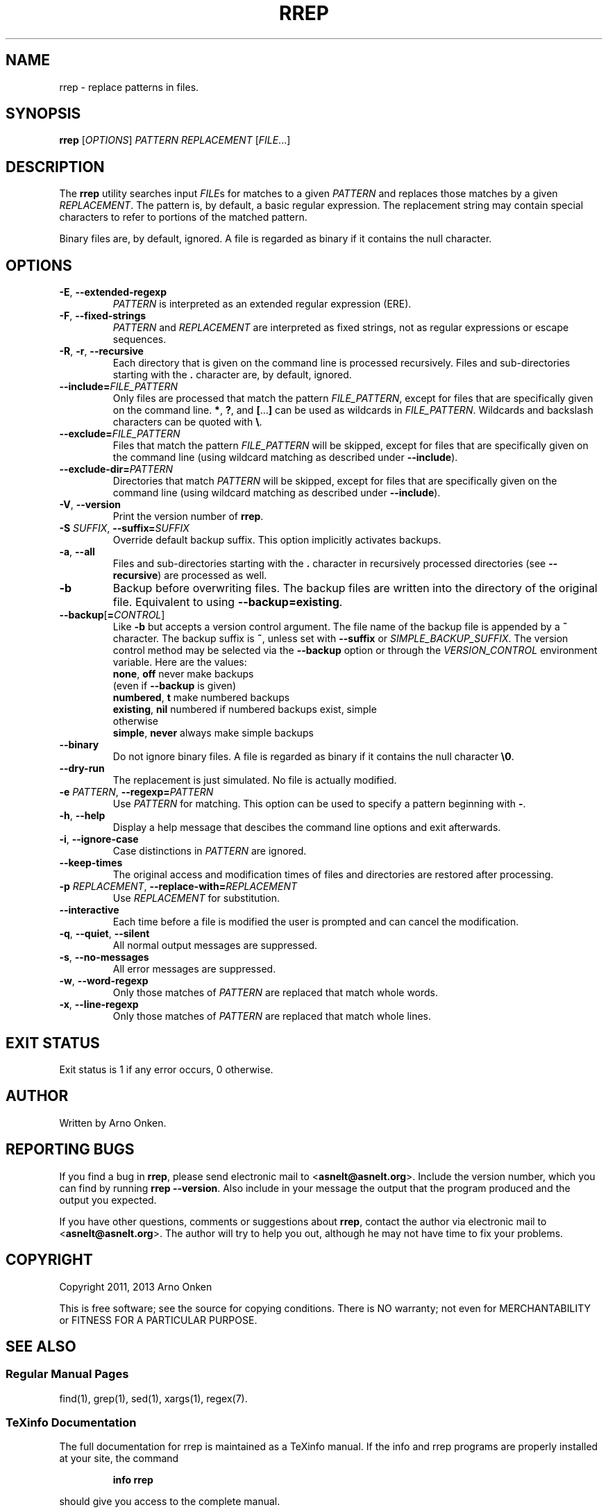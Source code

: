 .IX Title "RREP 1"
.TH RREP 1 "rrep @VERSION@" "User Commands"
.nh
.SH "NAME"
rrep \- replace patterns in files.
.SH "SYNOPSIS"
.B rrep
.RI [ OPTIONS ]
.I PATTERN
.I REPLACEMENT
.RI [ FILE .\|.\|.]
.SH "DESCRIPTION"
The \fBrrep\fR utility searches input
.IR FILE s
for matches to a given
.I PATTERN
and replaces those matches by a given
.IR REPLACEMENT .
The pattern is, by default, a basic regular expression.
The replacement string may contain special characters to refer to portions of
the matched pattern.
.PP
Binary files are, by default, ignored.
A file is regarded as binary if it contains the null character.
.SH "OPTIONS"
.TP
.BR \-E ", " \-\^\-extended\-regexp
.I PATTERN
is interpreted as an extended regular expression (ERE).
.TP
.BR \-F ", " \-\^\-fixed\-strings
.I PATTERN
and
.I REPLACEMENT
are interpreted as fixed strings, not as regular expressions or escape
sequences.
.TP
.BR \-R ", " \-r ", " \-\^\-recursive
Each directory that is given on the command line is processed recursively.
Files and sub-directories starting with the
.B .
character are, by default, ignored.
.TP
.BI \-\^\-include= FILE_PATTERN
Only files are processed that match the pattern
.IR FILE_PATTERN ,
except for files that are specifically given on the command line.
\fB*\fR, \fB?\fR, and \fB[\fR...\fB]\fR can be used as wildcards in
.IR FILE_PATTERN .
Wildcards and backslash characters can be quoted with \fB\e\fR.
.TP
.BI \-\^\-exclude= FILE_PATTERN
Files that match the pattern
.I FILE_PATTERN
will be skipped, except for files that are specifically given on the command
line (using wildcard matching as described under \fB\-\^\-include\fR).
.TP
.BI \-\^\-exclude\-dir= PATTERN
Directories that match
.I PATTERN
will be skipped, except for files that are specifically given on the command
line (using wildcard matching as described under \fB\-\^\-include\fR).
.TP
.BR \-V ", " \-\^\-version
Print the version number of \fBrrep\fR.
.TP
.BI \-S " SUFFIX" "\fR,\fP \-\^\-suffix=" SUFFIX
Override default backup suffix.
This option implicitly activates backups.
.TP
.BR \-a ", " \-\^\-all
Files and sub-directories starting with the \fB.\fR character in recursively
processed directories (see \fB\-\^\-recursive\fR) are processed as well.
.TP
.BR \-b
Backup before overwriting files.
The backup files are written into the directory of the original file.
Equivalent to using
\fB\-\^\-backup=existing\fR.
.TP
.BI \-\^\-backup \fR[\fP = CONTROL \fR]\fP
Like \fB\-b\fR but accepts a version control argument.
The file name of the backup file is appended by a \fB~\fR character.
The backup suffix is \fB~\fR, unless set with \fB\-\^\-suffix\fR or
.IR SIMPLE_BACKUP_SUFFIX .
The version control method may be selected via the \fB\-\^\-backup\fR option or
through the
.I VERSION_CONTROL
environment variable. Here are the values:
  \fBnone\fR, \fBoff\fR       never make backups
                  (even if \fB\-\^\-backup\fR is given)
  \fBnumbered\fR, \fBt\fR     make numbered backups
  \fBexisting\fR, \fBnil\fR   numbered if numbered backups exist, simple
                  otherwise
  \fBsimple\fR, \fBnever\fR   always make simple backups
.TP
.BR \-\^\-binary
Do not ignore binary files.
A file is regarded as binary if it contains the null character \fB\e0\fR.
.TP
.BR \-\^\-dry\-run
The replacement is just simulated.
No file is actually modified.
.TP
.BI \-e " PATTERN" "\fR,\fP \-\^\-regexp=" PATTERN
Use
.I PATTERN
for matching.
This option can be used to specify a pattern beginning with \fB\-\fR.
.TP
.BR \-h ", " \-\^\-help
Display a help message that descibes the command line options and exit
afterwards.
.TP
.BR \-i ", " \-\^\-ignore\-case
Case distinctions in
.I PATTERN
are ignored.
.TP
.BR \-\^\-keep\-times
The original access and modification times of files and directories are
restored after processing.
.TP
.BI \-p " REPLACEMENT" "\fR,\fP \-\^\-replace\-with=" REPLACEMENT
Use
.I REPLACEMENT
for substitution.
.TP
.BR \-\^\-interactive
Each time before a file is modified the user is prompted and can cancel the
modification.
.TP
.BR \-q ", " \-\^\-quiet ", " \-\^\-silent
All normal output messages are suppressed.
.TP
.BR \-s ", " \-\^\-no\-messages
All error messages are suppressed.
.TP
.BR \-w ", " \-\^\-word\-regexp
Only those matches of
.I PATTERN
are replaced that match whole words.
.TP
.BR \-x ", " \-\^\-line\-regexp
Only those matches of
.I PATTERN
are replaced that match whole lines.
.SH "EXIT STATUS"
Exit status is 1 if any error occurs, 0 otherwise.
.SH "AUTHOR"
Written by Arno Onken.
.SH "REPORTING BUGS"
If you find a bug in \fBrrep\fR, please send electronic mail to
.RB < asnelt@asnelt.org >.
Include the version number, which you can find by
running \fBrrep \-\-version\fR.
Also include in your message the output that the program produced and the
output you expected.
.PP
If you have other questions, comments or suggestions about \fBrrep\fR, contact
the author via electronic mail to
.RB < asnelt@asnelt.org >.
The author will try to help you out, although he may not have time to fix your
problems.
.SH "COPYRIGHT"
Copyright 2011, 2013 Arno Onken
.PP
This is free software; see the source for copying conditions.
There is NO warranty; not even for MERCHANTABILITY or FITNESS FOR A PARTICULAR
PURPOSE.
.SH "SEE ALSO"
.SS "Regular Manual Pages"
find(1), grep(1), sed(1), xargs(1), regex(7).
.SS "TeXinfo Documentation"
The full documentation for rrep is maintained as a TeXinfo manual.
If the info and rrep programs are properly installed at your site, the command
.IP
.B info rrep
.PP
should give you access to the complete manual.
